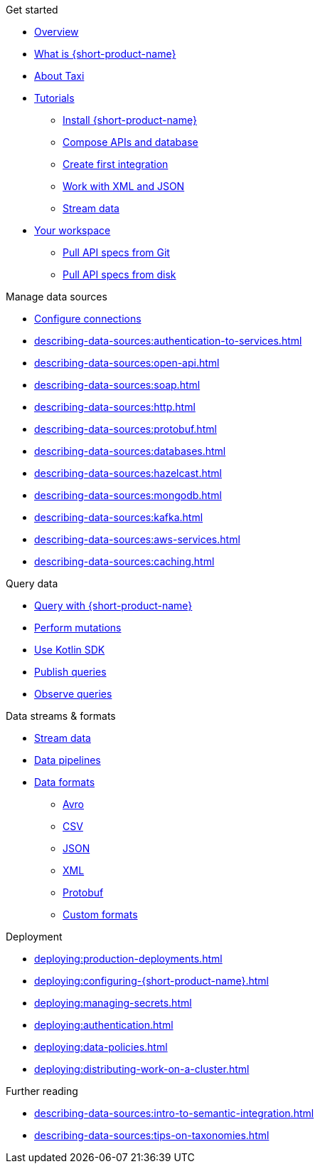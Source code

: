 .Get started
* xref:index.adoc[Overview]
* xref:introduction:index.adoc[What is {short-product-name}]
* xref:introduction:about-taxi.adoc[About Taxi]
* xref:guides:index.adoc[Tutorials]
** xref:guides:install.adoc[Install {short-product-name}]
** xref:guides:compose.adoc[Compose APIs and database]
** xref:guides:apis-db-kafka.adoc[Create first integration]
** xref:guides:work-with-xml.adoc[Work with XML and JSON]
** xref:guides:streaming-data.adoc[Stream data]
* xref:workspace:overview.adoc[Your workspace]
** xref:workspace:connecting-a-git-repo.adoc[Pull API specs from Git] 
** xref:workspace:connecting-a-disk-repo.adoc[Pull API specs from disk] 

.Manage data sources
* xref:describing-data-sources:configuring-connections.adoc[Configure connections]
* xref:describing-data-sources:authentication-to-services.adoc[]
* xref:describing-data-sources:open-api.adoc[]
* xref:describing-data-sources:soap.adoc[]
* xref:describing-data-sources:http.adoc[]
* xref:describing-data-sources:protobuf.adoc[]
* xref:describing-data-sources:databases.adoc[]
* xref:describing-data-sources:hazelcast.adoc[]
* xref:describing-data-sources:mongodb.adoc[]
* xref:describing-data-sources:kafka.adoc[]
* xref:describing-data-sources:aws-services.adoc[]
* xref:describing-data-sources:caching.adoc[]

.Query data
* xref:querying:writing-queries.adoc[Query with {short-product-name}]
* xref:querying:mutations.adoc[Perform mutations]
* xref:querying:kotlin-sdk.adoc[Use Kotlin SDK]
* xref:querying:queries-as-endpoints.adoc[Publish queries]
* xref:querying:observability.adoc[Observe queries]

.Data streams & formats
* xref:streams:streaming-data.adoc[Stream data]
* xref:querying:streams.adoc[Data pipelines]
* xref:data-formats:overview.adoc[Data formats]
** xref:data-formats:avro.adoc[Avro]
** xref:data-formats:csv.adoc[CSV]
** xref:data-formats:json.adoc[JSON]
** xref:data-formats:xml.adoc[XML]
** xref:data-formats:protobuf.adoc[Protobuf]
** xref:data-formats:custom-data-formats.adoc[Custom formats]

.Deployment
* xref:deploying:production-deployments.adoc[]
* xref:deploying:configuring-{short-product-name}.adoc[]
* xref:deploying:managing-secrets.adoc[]
* xref:deploying:authentication.adoc[]
* xref:deploying:data-policies.adoc[]
* xref:deploying:distributing-work-on-a-cluster.adoc[]

.Further reading
* xref:describing-data-sources:intro-to-semantic-integration.adoc[]
* xref:describing-data-sources:tips-on-taxonomies.adoc[]